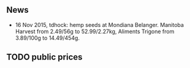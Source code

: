 ** News

- 16 Nov 2015, tdhock: hemp seeds at Mondiana Belanger.
  Manitoba Harvest from 2.49/56g to 52.99/2.27kg, 
  Aliments Trigone from 3.89/100g to 14.49/454g.

** TODO public prices
